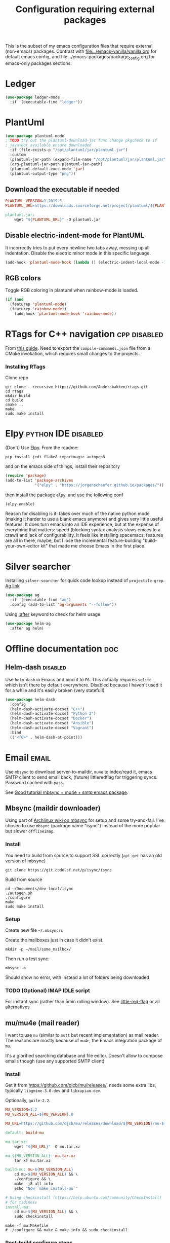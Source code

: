 #+TITLE: Configuration requiring external packages
#+PROPERTY: header-args :tangle .emacs.d/jb/external-pkg-config.el :results silent :mkdirp yes

This is the subset of my emacs configuration files that require
external (non-emacs) packages. Contrast with
[[file:../emacs-vanilla/vanilla.org]] for default emacs config, and
file:../emacs-packages/package_config.org for emacs-only packages
sections.

* Ledger

#+BEGIN_SRC emacs-lisp
(use-package ledger-mode
  :if '(executable-find "ledger"))
#+END_SRC

* PlantUml
:PROPERTIES:
:SOURCE:   http://plantuml.com/
:END:

#+BEGIN_SRC emacs-lisp
(use-package plantuml-mode
; TODO try out the plantuml-download-jar func change pkgcheck to if
; java+dot available ensure downloaded
  :if (file-exists-p "/opt/plantuml/jar/plantuml.jar")
  :custom
  (plantuml-jar-path (expand-file-name "/opt/plantuml/jar/plantuml.jar"))
  (org-plantuml-jar-path plantuml-jar-path)
  (plantuml-default-exec-mode 'jar)
  (plantuml-output-type "png"))
#+END_SRC

** Download the executable if needed
:PROPERTIES:
:SOURCE:   https://hub.docker.com/r/think/plantuml/~/dockerfile/
:END:

#+BEGIN_SRC makefile :tangle no
PLANTUML_VERSION=1.2019.5
PLANTUML_URL=https://downloads.sourceforge.net/project/plantuml/${PLANTUML_VERSION}/plantuml.${PLANTUML_VERSION}.jar

plantuml.jar:
	wget "${PLANTUML_URL}" -O plantuml.jar
#+END_SRC

** Disable electric-indent-mode for PlantUML
:PROPERTIES:
:SOURCE:   https://stackoverflow.com/a/21183089
:END:
It incorrectly tries to put every newline two tabs away, messing up
all indentation. Disable the electric minor mode in this specific
language.

#+BEGIN_SRC emacs-lisp
(add-hook 'plantuml-mode-hook (lambda () (electric-indent-local-mode -1)))
#+END_SRC

** RGB colors
Toggle RGB coloring in plantuml when rainbow-mode is loaded.
#+BEGIN_SRC emacs-lisp
(if (and
  (featurep 'plantuml-mode)
  (featurep 'rainbow-mode))
    (add-hook 'plantuml-mode-hook 'rainbow-mode))
#+END_SRC


* RTags for C++ navigation                                     :cpp:disabled:
From [[https://github.com/dfrib/emacs_setup][this guide]]. Need to export the =compile-commands.json= file from
a CMake invokation, which requires small changes to the projects.

*** Installing RTags

Clone repo
#+BEGIN_SRC shell :tangle no
git clone --recursive https://github.com/Andersbakken/rtags.git
cd rtags
mkdir build
cd build
cmake ..
make
sudo make install
#+END_SRC


* Elpy                                                  :python:IDE:disabled:
(Don't) Use [[https://github.com/jorgenschaefer/elpy][Elpy]].
From the readme:
#+BEGIN_SRC shell :tangle no
pip install jedi flake8 importmagic autopep8
#+END_SRC
and on the emacs side of things, install their repository
#+BEGIN_SRC emacs-lisp :tangle no
(require 'package)
(add-to-list 'package-archives
             '("elpy" . "https://jorgenschaefer.github.io/packages/"))
#+END_SRC
then install the package =elpy=, and use the following conf
#+BEGIN_SRC emacs-lisp :tangle no
(elpy-enable)
#+END_SRC

Reason for disabling is it: takes over much of the native python mode
(making it harder to use a blank emacs anymore) and gives very little
useful features. It does turn emacs into an IDE experience, but at the
expense of everything that matters: speed (blocking syntax analysis
slows emacs to a crawl) and lack of configurability. It feels like
installing spacemacs: features are all in there, maybe, but I lose the
incremental feature-building "build-your-own-editor kit" that made me
choose Emacs in the first place.


* Silver searcher
Installing =silver-searcher= for quick code lookup instead of
=projectile-grep=. [[https://github.com/ggreer/the_silver_searcher][Ag link]]

#+BEGIN_SRC emacs-lisp
(use-package ag
  :if '(executable-find "ag")
  :config (add-to-list 'ag-arguments "--follow"))
#+END_SRC

Using [[info:use-package#after][:after]] keyword to check for helm usage.
#+BEGIN_SRC emacs-lisp
(use-package helm-ag
  :after ag helm)
#+END_SRC

* Offline documentation                                                 :doc:
** Helm-dash                                                       :disabled:
Use =helm-dash= in Emacs and bind it to =F6=. This actually requires
=sqlite= which isn't there by default everywhere. Disabled because I
haven't used it for a while and it's easily broken (very stateful!)

#+BEGIN_SRC emacs-lisp :tangle no
(use-package helm-dash
  :config
  (helm-dash-activate-docset "C++")
  (helm-dash-activate-docset "Python 2")
  (helm-dash-activate-docset "Docker")
  (helm-dash-activate-docset "Ansible")
  (helm-dash-activate-docset "Vagrant")
  :bind
  (("<f6>" . helm-dash-at-point)))
#+END_SRC

* Email                                                               :email:
Use =mbsync= to download server-to-maildir, =mu4e= to index/read it,
emacs SMTP client to send email back, (future) littleredflag for triggering
syncs. Password cached with =pass=.

See [[http://www.macs.hw.ac.uk/~rs46/posts/2014-01-13-mu4e-email-client.html][Good tutorial mbsync + mu4e + smtp emacs package]].


** Mbsync (maildir downloader)
:PROPERTIES:
:CREATED:  [2017-05-26 Fri 11:29]
:END:

Using part of [[https://wiki.archlinux.org/index.php/Isync][Archlinux wiki on mbsync]] for setup and some
try-and-fail. I've chosen to use =mbsync= (package name "isync")
instead of the more popular but slower =offlineimap=.

*** Install
:PROPERTIES:
:CREATED:  [2017-05-26 Fri 11:29]
:END:
You need to build from source to support SSL correctly (=apt-get= has
an old version of mbsync)
#+BEGIN_SRC shell :tangle no
git clone https://git.code.sf.net/p/isync/isync
#+END_SRC

Build from source
#+BEGIN_SRC shell :tangle no
cd ~/Documents/dev-local/isync
./autogen.sh
./configure
make
sudo make install
#+END_SRC

*** Setup

Create new file =~/.mbsyncrc=


Create the mailboxes just in case it didn't exist.
#+BEGIN_SRC shell :tangle no
mkdir -p ~/mail/some_mailbox/
#+END_SRC
Then run a test sync:
#+BEGIN_SRC shell :tangle no
mbsync -a
#+END_SRC

Should show no error, with instead a lot of folders being downloaded

*** TODO (Optional) IMAP IDLE script
For instant sync (rather than 5min rolling window).
See [[https://github.com/rlue/little_red_flag][little-red-flag]] or all alternatives
** mu/mu4e (mail reader)
I want to use =mu= (similar to =mutt= but recent implementation) as
mail reader. The reasons are mostly because of =mu4e=, the Emacs
integration package of =mu=.

It's a glorified searching database and file editor. Doesn't allow to
compose emails though (use any supported SMTP client)

*** Install
Get it from https://github.com/djcb/mu/releases/, needs some extra
libs, typically =libgmime-3.0-dev= and =libxapian-dev=.

Optionally, =guile-2.2=.


#+begin_src makefile :tangle no
MU_VERSION=1.2
MU_VERSION_ALL=${MU_VERSION}.0

MU_URL=https://github.com/djcb/mu/releases/download/${MU_VERSION}/mu-${MU_VERSION_ALL}.tar.xz

default: build-mu

mu.tar.xz:
	wget "${MU_URL}" -O mu.tar.xz

mu-${MU_VERSION_ALL}: mu.tar.xz
	tar xf mu.tar.xz

build-mu: mu-${MU_VERSION_ALL}
	cd mu-${MU_VERSION_ALL} && \
	./configure && \
	make -j8 all info
	echo "Now `make install-mu`"

# Using checkinstall (https://help.ubuntu.com/community/CheckInstall)
# for tidiness
install-mu:
	cd mu-${MU_VERSION_ALL} && \
	sudo checkinstall
#+end_src

#+BEGIN_SRC shell :tangle no
make -f mu.Makefile
# ./configure && make & make info && sudo checkinstall
#+END_SRC

*** Post-build configure steps
Make sure that mu4e is accessible in emacs now. If not, copy the
=mu4e/= folder to your custom lisp folder and sprinkle config.

#+CAPTION Sample ~/.mbsyncrc
#+BEGIN_SRC conf :tangle no
IMAPAccount jibytech
# Address to connect to
Host imap.fastmail.com
User jb@jiby.tech
PassCmd "pass jiby.tech/fastmail/emacs_hally"
SSLType IMAPS

IMAPStore jibytech-remote
Account jibytech

MaildirStore jibytech-local
Subfolders Verbatim
# The trailing "/" is important
Path ~/.mail/jiby.tech/
Inbox ~/.mail/jiby.tech/Inbox

Channel jibytech
Master :jibytech-remote:
Slave :jibytech-local:
Patterns *
# Automatically create missing mailboxes both sides, as well as deletions
Create Both
Remove Both

# Save the synchronization state files in the relevant directory
SyncState *
#+END_SRC
*** Use
Index the maildir once

#+BEGIN_SRC shell :tangle no
mu index --maildir=~/mail/something
#+END_SRC
Then start using it !

#+BEGIN_SRC shell :tangle no
mu find some_keywords
#+END_SRC
*** Configure mu4e (emacs interface)
#+BEGIN_SRC emacs-lisp
(use-package mu4e
  :if (executable-find "mu")
  :load-path "~/.emacs.d/lisp/mu4e/"
  :bind ("C-M-4" . mu4e)
  :config
  ;; use imagemagick, if available
  (when (fboundp 'imagemagick-register-types)
    (imagemagick-register-types))
  ;; Allow HTML email to be read via PDF when text rendering fails
  (if-let (msg2pdf (executable-find "msg2pdf"))
      (setq mu4e-msg2pdf msg2pdf))
  (add-to-list 'mu4e-view-actions
	       '("bBrowser View" . mu4e-action-view-in-browser) t)
  ;; Hide the stupid empty update buffer when fetching mail
  (add-hook 'mu4e~update-mail-mode-hook 'bury-buffer)
  :custom
  ;; Don't keep message buffers around
  (message-kill-buffer-on-exit t)
  ;; Don't use cool icons for display (they are cool but are not of
  ;; correct length, messing up layouts)
  (mu4e-use-fancy-chars nil)
  ;; Get email every 5 minutes
  (mu4e-update-interval 300)
  (mu4e-get-mail-command "mbsync -aq")
  (mu4e-attachment-dir  "~/Downloads")
  (mu4e-view-show-images t)
  ;; Wrap lines softly via format=flowed
  (mu4e-compose-format-flowed t)
  (mu4e-view-show-addresses t)
  (mail-user-agent 'mu4e-user-agent))
#+END_SRC

*** Email attachments

From [[info:mu4e#Dired][mu4e manual on dired interaction]], add support for attaching files
from marked files in =dired=:
#+BEGIN_SRC emacs-lisp
(require 'gnus-dired)
;; make the `gnus-dired-mail-buffers' function also work on
;; message-mode derived modes, such as mu4e-compose-mode
(defun gnus-dired-mail-buffers ()
  "Return a list of active message buffers."
  (let (buffers)
    (save-current-buffer
      (dolist (buffer (buffer-list t))
        (set-buffer buffer)
        (when (and (derived-mode-p 'message-mode)
		   (null message-sent-message-via))
          (push (buffer-name buffer) buffers))))
    (nreverse buffers)))

(setq gnus-dired-mail-mode 'mu4e-user-agent)
(add-hook 'dired-mode-hook 'turn-on-gnus-dired-mode)
#+END_SRC

*** Configure org-mu4e
Integration of =orgmode= and =mu4e=.

#+BEGIN_SRC emacs-lisp
(when (featurep 'mu4e)
  (require 'org-mu4e))
#+END_SRC

Allows to make email links now.
*** Notifications
:PROPERTIES:
:SOURCE:   https://github.com/iqbalansari/mu4e-alert
:END:

#+BEGIN_SRC emacs-lisp
(use-package mu4e-alert
  :after mu4e
  :config
  (mu4e-alert-set-default-style 'libnotify)
  (mu4e-alert-enable-notifications)
  (mu4e-alert-enable-mode-line-display))
#+END_SRC
*** Remove HTML email backgrounds
:PROPERTIES:
:SOURCE:   https://www.reddit.com/r/emacs/comments/9ep5o1/mu4e_stop_emails_setting_backgroundforeground/
:END:

#+BEGIN_SRC emacs-lisp
(when (featurep 'mu4e)
  (require 'mu4e-contrib))

(setq mu4e-html2text-command 'mu4e-shr2text)
(setq shr-color-visible-luminance-min 60)
(setq shr-color-visible-distance-min 5)
(setq shr-use-colors nil)
(advice-add #'shr-colorize-region :around (defun shr-no-colourise-region (&rest ignore)))
#+END_SRC

#+CAPTION: Mailbox-specific setup
#+BEGIN_SRC emacs-lisp
(setq mu4e-maildir (expand-file-name "~/.mail/jiby.tech"))
(setq mu4e-drafts-folder "/Drafts")
(setq mu4e-sent-folder   "/Sent")
(setq mu4e-trash-folder  "/Trash")

(setq mu4e-maildir-shortcuts
      '(("/INBOX"        . ?i)
        ("/Sent"         . ?s)
        ("/Trash"        . ?t)
        ("/Drafts"       . ?d)))
#+END_SRC

** SMTP package to compose emails
Emacs's =smtp= package or independent tool =msmtp= which I've heard
good things about, such as support for offline email queues.

Extract from mu4e manual, adapted to my server
#+BEGIN_SRC emacs-lisp
(require 'smtpmail)
(setq user-mail-address "FILLMEHERE@jb.jiby.tech"
   message-send-mail-function 'smtpmail-send-it
   smtpmail-starttls-credentials '(("smtp.fastmail.com" 465 nil nil))
   smtpmail-auth-credentials
     '(("smtp.fastmail.com" 587 "jb@jiby.tech" nil))
   smtpmail-default-smtp-server "smtp.fastmail.com"
   smtpmail-smtp-server "smtp.fastmail.com"
   smtpmail-smtp-service 587)
#+END_SRC

** Push Notification via IDLE
Using IMAP's IDLE verb to get push-style notifications.
Code is in python.

See =scripts/= folder with the file:scripts/imap_idle_notify.py
Missing only a systemd service to run it.
* Calendar management
** Capture invitations to calendar
:PROPERTIES:
:SOURCE:   https://github.com/asoroa/ical2org.py
:END:
Using =ical2org-py= to convert the file to org mode. 
Binding [[info:mu4e#Attachment%20actions][mu4e Attachment actions]] to define a key for it.
Install via pipsi in github repo. It's easiest.

#+BEGIN_SRC shell :results verbatim :tangle no
ical2orgpy --help
#+END_SRC

#+RESULTS:
#+begin_example
Usage: ical2orgpy [OPTIONS] ICS_FILE ORG_FILE

  Convert ICAL format into org-mode.

  Files can be set as explicit file name, or `-` for stdin or stdout::

      $ ical2orgpy in.ical out.org

      $ ical2orgpy in.ical - > out.org

      $ cat in.ical | ical2orgpy - out.org

      $ cat in.ical | ical2orgpy - - > out.org

Options:
  -p, --print-timezones     Print acceptable timezone names and exit.
  -d, --days INTEGER RANGE  Window length in days (left & right from current
                            time). Has to be positive.
  -t, --timezone TEXT       Timezone to use. (local timezone by default)
  -h, --help                Show this message and exit.
#+end_example

#+BEGIN_SRC emacs-lisp
(defun convert-to-org-calendar-attachment (msg attachnum)
  "Converts to org format an (ical) attachment"
  (mu4e-view-pipe-attachment msg attachnum "ical2orgpy - - >> ~/dev/notes/calendar.org"))

;; defining 'n' as the shortcut (if mu4e is loaded)
(when (featurep 'mu4e)
  (add-to-list 'mu4e-view-attachment-actions
	       '("cSave to calendar" . convert-to-org-calendar-attachment) t))
#+END_SRC
*** TODO Via elisp
:PROPERTIES:
:CREATED:  [2019-07-15 Mon 12:14]
:ID:       75455f3f-419c-4a46-9f48-a51bff42c154
:END:

Using =icalendar-import-file= library:

#+BEGIN_SRC emacs-lisp :tangle no
(icalendar-import-file ICAL-FILENAME DIARY-FILENAME &optional NON-MARKING)
#+END_SRC

Tweak it to support importing to Org mode instead.

* Latex                                                                 :org:
** Live previews for equations
We can preview LaTeX equations in =org-mode=, but this requires a few
external packages:

#+BEGIN_SRC shell :tangle no
sudo apt-get install dvipng
#+END_SRC

Then use =C-c C-x C-l= to enable latex preview in orgmode.

Try it on the following equation

$e^{2\pi i} \cos{\theta{x}+ \lambda} = -1$

** Auto-preview
:PROPERTIES:
:SOURCE:   https://www.reddit.com/r/emacs/comments/9h44lk/i_can_finally_preview_latex_in_orgmode_took_me/e6asgu9/
:END:

We define a preview function that, if enabled as hook, auto-renders
equations.

#+BEGIN_SRC emacs-lisp
(defun auto-preview-org-latex ()
  "Toggles latex-preview when a dollar (latex equation) is followed by space"
  (when (looking-back (rx "$"))
    (save-excursion
      (backward-char 1)
      (org-toggle-latex-fragment))))

(defun preview-org-latex-hook ()
  "Hook to auto-preview latex fragments in org buffers"
  (org-cdlatex-mode)
  (diminish 'org-cdlatex-mode)
  (add-hook 'post-self-insert-hook #'auto-preview-org-latex 'append 'local))
#+END_SRC

Finally, we enable the package =cdlatex= which toggles our hook if the
executable =dvipng= is found in path. Preview is small, so we make it
twice bigger.
#+BEGIN_SRC emacs-lisp
(use-package cdlatex
  :if '(executable-find "dvipng")
  :custom (org-format-latex-options
	   (plist-put org-format-latex-options :scale 2.0))
  :hook (org-mode . preview-org-latex-hook))
#+END_SRC


** Export to PDF on Ubuntu
Org mode's export to PDF option through PDFLatex
#+begin_src shell :tangle no
sudo apt-get install texlive-latex-basetex live-fonts-recommended texlive-fonts-extra
#+end_src

** Export to pdf code highlighting
:PROPERTIES:
:SOURCE:   https://joonro.github.io/blog/posts/org-mode-outputdir-minted-latex-export.html
:END:
Using =minted=. Source mixed with variable docstring for =org-latex-listings=.
#+BEGIN_SRC emacs-lisp
(require 'ox-latex)
(add-to-list 'org-latex-packages-alist '("" "minted"))
(setq org-latex-listings 'minted)

; NOTE: Intentionally overridden below if latexmk (bibliography support) is available
(setq org-latex-pdf-process
      '("pdflatex --shell-escape --interaction nonstopmode -output-directory %o %f"
        "pdflatex --shell-escape --interaction nonstopmode -output-directory %o %f"
        "pdflatex --shell-escape --interaction nonstopmode -output-directory %o %f"))
#+END_SRC

#+begin_src shell :tangle no
sudo pip install pygment
#+end_src

** Export of bibliography
From [[file:config.org::*Bibliography][Bibliography]] entry, we use =org-ref= to support bibliography in Org
mode. By default, exporting from org-mode to PDF won't work when
references are present due to bibtex not being run. [[https://tex.stackexchange.com/questions/114864/how-to-get-bibtex-to-work-with-org-mode-latex-export][Stackoverflow]] has
found a solution by tweaking the command being run. This requires the
latexmk package: put in this file due to external (system) package
required.


#+BEGIN_SRC emacs-lisp
(if (executable-find "latexmk")
    (setq org-latex-pdf-process
	  (list
	   "latexmk  -pdflatex='lualatex -shell-escape -interaction nonstopmode' -pdf -bibtex -f  %f")))
#+END_SRC

** Math autocomplete
:PROPERTIES:
:CREATED:  [2019-07-24 Wed 22:27]
:ID:       a03b28ac-c028-4613-9402-6e6c85809f56
:END:
#+BEGIN_SRC emacs-lisp
(use-package company-math
  :after company
  :config
  (add-to-list 'company-backends 'company-math-symbols-latex))
#+END_SRC

* RFC export                                                   :rfc:disabled:
:PROPERTIES:
:SOURCE:   https://github.com/choppsv1/org-rfc-export
:END:

Export org-mode notes as RFC. Requires =xml2rfc=.
#+BEGIN_SRC emacs-lisp :tangle no
(use-package ox-rfc
  :if '(executable-find "xml2rfc"))
#+END_SRC

* Firefox control
:PROPERTIES:
:CREATED:  [2019-07-11 Thu 11:16]
:ID:       7125ed01-2c00-4cab-a205-711904296480
:END:

Reduce mouse usage by using a key (usually =F=) to highlight clickable
areas in the firefox page.

Tried tridactyl, it's great and does textarea editing in editors too
but it takes over everything not just these functions.
** CANCELED Tridactyl
:LOGBOOK:
- State "CANCELED"   from              [2019-07-11 Thu 12:35] \\
  Takes over too much of the screen.
:END:
Vimperator successor: [[https://addons.mozilla.org/en-GB/firefox/addon/tridactyl-vim][Tridactyl]] ([[https://github.com/tridactyl/tridactyl][Github]]).

See sample [[https://github.com/skeeto/dotfiles/blob/master/_tridactylrc][tridactylrc on Github]] for config.

#+begin_src conf :tangle no
bind <A-x> fillcmdline_notrail

" L is already bound to (history) forward
bind l back

bind <C-n> scrollline +3
bind <C-p> scrollline -3

bind <C-v> scrollpage
bind <C-A-v> scrollpage -1


quickmark n https://news.ycombinator.com/
quickmark y https://youtube.com/
set searchurls.s       https://duckduckgo.com/?q=%s

set editorcmd emacsclient
#+end_src
** Vimium-FF
:PROPERTIES:
:CREATED:  [2019-07-11 Thu 11:19]
:ID:       5b864d1d-b51a-40b7-ac3c-39f56c9168f4
:END:

The [[https://addons.mozilla.org/en-GB/firefox/addon/vimium-ff][vimium-FF addon]] to move around using vim-style bindings. Defined a
few Emacs ones below:
#+begin_src conf :tangle no
map <c-v> scrollPageDown
map <a-v> scrollPageUp
unmap H
unmap l
map l goBack

# Already used in Firefox
#map <c-p> scrollUp
# map <c-n> scrollDown

map <c-f> scrollRight
map <c-b> scrollLeft
map <c-y> yank
#+end_src

** Firefox edit-with-emacs
:PROPERTIES:
:CREATED:  [2020-06-02 Tue 19:14]
:ID:       9ec0af9b-a117-41fb-b4d1-5fc309f8e47f
:END:
For Firefox text-editing support, using [[https://addons.mozilla.org/en-US/firefox/addon/edit-with-emacs1][plugin]].

#+BEGIN_SRC emacs-lisp
(use-package edit-server
  :init (edit-server-start)
  :custom
  (edit-server-url-major-mode-alist
        '(("github\\.com" . markdown-mode))))
#+END_SRC

** Org-capture
:PROPERTIES:
:CREATED:  [2020-06-02 Tue 20:47]
:ID:       015f5865-614c-499e-843c-5c7381b6d063
:END:
Enable =org-protocol= to support the extension org-capture.

Matched with the xdg scheme handler in
=~/.local/share/applications/org-protocol.desktop= (deployed via stow)
Then command =update-desktop-database ~/.local/share/applications/= to
activate it.

#+BEGIN_SRC emacs-lisp
(require 'org-protocol)
#+END_SRC

* Borg backup
[[https://www.borgbackup.org/][Borg]] is a backup system that does all I want: chunking, deduplication,
compression, and encryption.

#+begin_src shell :tangle no
sudo apt-get install borgbackup
pip install borgbackup
#+end_src

See [[https://gitlab.com/WoJ/systemd-borg/tree/master][Example systemd unit+timer]] using for Borg regularly.

#+begin_src conf :tangle no
[Unit]
Description=borg backup

[Service]
Type=oneshot
Environment=BORG_REPO=/services/backup/borg/
Environment=BORG_HOSTNAME_IS_UNIQUE=yes
ExecStart=/usr/bin/borg create --exclude-from=/services/backup/borg-exclude-srv.txt --list --stats ::srv-${INVOCATION_ID} /
ExecStartPost=/usr/bin/borg prune -v --list --keep-daily=7 --keep-weekly=4 --keep-within 2d --stats
#+end_src


#+begin_src conf :tangle no
[Unit]
Description=Run borg

[Timer]
OnCalendar=*-*-* 00/3:00:00

[Install]
WantedBy=timers.target
#+end_src

** Systematize it with borgmatic
Borgmatic is a yaml-based wrapper around =borgbackup=. It means to
automate the backing up, validating, culling old backups into a single
command that can be run as systemd service on a timer. Install via
=pip=.

#+CAPTION: Generate a config file
#+begin_src shell :tangle no
sudo generate-borgmatic-config
#+end_src

File generated at =/etc/borgmatic/config.yaml=.


#+begin_src yaml :tangle no
location:
    # List of source directories to backup (required). Globs and tildes are expanded.
    source_directories:
        - /home/jiby/

    # Stay in same file system (do not cross mount points).
    one_file_system: true

    # Paths to local or remote repositories (required). Tildes are expanded. Multiple
    # repositories are backed up to in sequence. See ssh_command for SSH options like
    # identity file or port.
    repositories:
        - /run/media/jiby/Tony/backup/

    # Alternate Borg local executable. Defaults to "borg".
    local_path: /usr/bin/borg

    # Any paths matching these patterns are excluded from backups. Globs and tildes
    # are expanded. See the output of "borg help patterns" for more details.
    exclude_patterns:
        - '*.pyc'
        - ~/*/.cache
        - /etc/ssl
        - '*.log'

    # Exclude directories that contain a CACHEDIR.TAG file. See
    # http://www.brynosaurus.com/cachedir/spec.html for details.
    exclude_caches: true

    # Exclude directories that contain a file with the given filename.
    exclude_if_present: .nobackup

# Repository storage options. See
# https://borgbackup.readthedocs.io/en/stable/usage.html#borg-create and
# https://borgbackup.readthedocs.io/en/stable/usage/general.html#environment-variables for
# details.
storage:
    # The standard output of this command is used to unlock the encryption key. Only
    # use on repositories that were initialized with passcommand/repokey encryption.
    # Note that if both encryption_passcommand and encryption_passphrase are set,
    # then encryption_passphrase takes precedence.
    encryption_passcommand: pass show backup/borg/tony


    # Type of compression to use when creating archives. See
    # https://borgbackup.readthedocs.org/en/stable/usage.html#borg-create for details.
    # Defaults to no compression.
    # Zstd is meant to be modern = fast and compresses well, good for
    # new repos w/o/ compatibility issues
    compression: zstd

    # Umask to be used for borg create.
    umask: 77

    # Name of the archive. Borg placeholders can be used. See the output of
    # "borg help placeholders" for details. Default is
    # "{hostname}-{now:%Y-%m-%dT%H:%M:%S.%f}". If you specify this option, you must
    # also specify a prefix in the retention section to avoid accidental pruning of
    # archives with a different archive name format.
    archive_name_format: 'hally-documents-{now}'

# Retention policy for how many backups to keep in each category. See
# https://borgbackup.readthedocs.org/en/stable/usage.html#borg-prune for details.
# At least one of the "keep" options is required for pruning to work.
retention:
    # Keep all archives within this time interval.
    keep_within: 3H

    # Number of hourly archives to keep.
    keep_hourly: 24

    # Number of daily archives to keep.
    keep_daily: 7

    # Number of weekly archives to keep.
    keep_weekly: 4

    # Number of monthly archives to keep.
    keep_monthly: 6

    # Number of yearly archives to keep.
    keep_yearly: 1

    # When pruning, only consider archive names starting with this prefix.
    # Borg placeholders can be used. See the output of "borg help placeholders" for
    # details. Default is "{hostname}-".
    prefix: hally

# Consistency checks to run after backups. See
# https://borgbackup.readthedocs.org/en/stable/usage.html#borg-check and
# https://borgbackup.readthedocs.org/en/stable/usage.html#borg-extract for details.
consistency:
    # List of one or more consistency checks to run: "repository", "archives", and/or
    # "extract". Defaults to "repository" and "archives". Set to "disabled" to disable
    # all consistency checks. "repository" checks the consistency of the repository,
    # "archive" checks all of the archives, and "extract" does an extraction dry-run
    # of just the most recent archive.
    checks:
        - repository
        - archives

    # Restrict the number of checked archives to the last n. Applies only to the "archives" check.
    check_last: 3

# Shell commands or scripts to execute before and after a backup or if an error has occurred.
# IMPORTANT: All provided commands and scripts are executed with user permissions of borgmatic.
# Do not forget to set secure permissions on this file as well as on any script listed (chmod 0700) to
# prevent potential shell injection or privilege escalation.
hooks:
    # List of one or more shell commands or scripts to execute before creating a backup.
    before_backup:
        - echo "`date` - Starting a backup job."

    # List of one or more shell commands or scripts to execute after creating a backup.
    after_backup:
        - echo "`date` - Backup created."

    # List of one or more shell commands or scripts to execute in case an exception has occurred.
    on_error:
        - echo "`date` - Error while creating a backup."
#+end_src


Let's try to launch via oneshot of systemd service, [[https://torsion.org/borgmatic/docs/how-to/set-up-backups/#systemd][using their sample file]].
Except we want to use a non-root systemd job.

#+begin_src conf :tangle no
[Unit]
Description=borgmatic backup

[Service]
Type=oneshot
ExecStart=/usr/bin/borgmatic --config /home/jiby/.config/borgmatic/config.yaml
#+end_src

Move that file to a systemd user folder and load it to prime it.
#+begin_src shell :tangle no
mv borgmatic.service .config/systemd/user/
systemctl --user load borgmatic.service 
#+end_src

Running the oneshot service
#+begin_src shell :tangle no
systemctl --user start borgmatic.service
#+end_src

